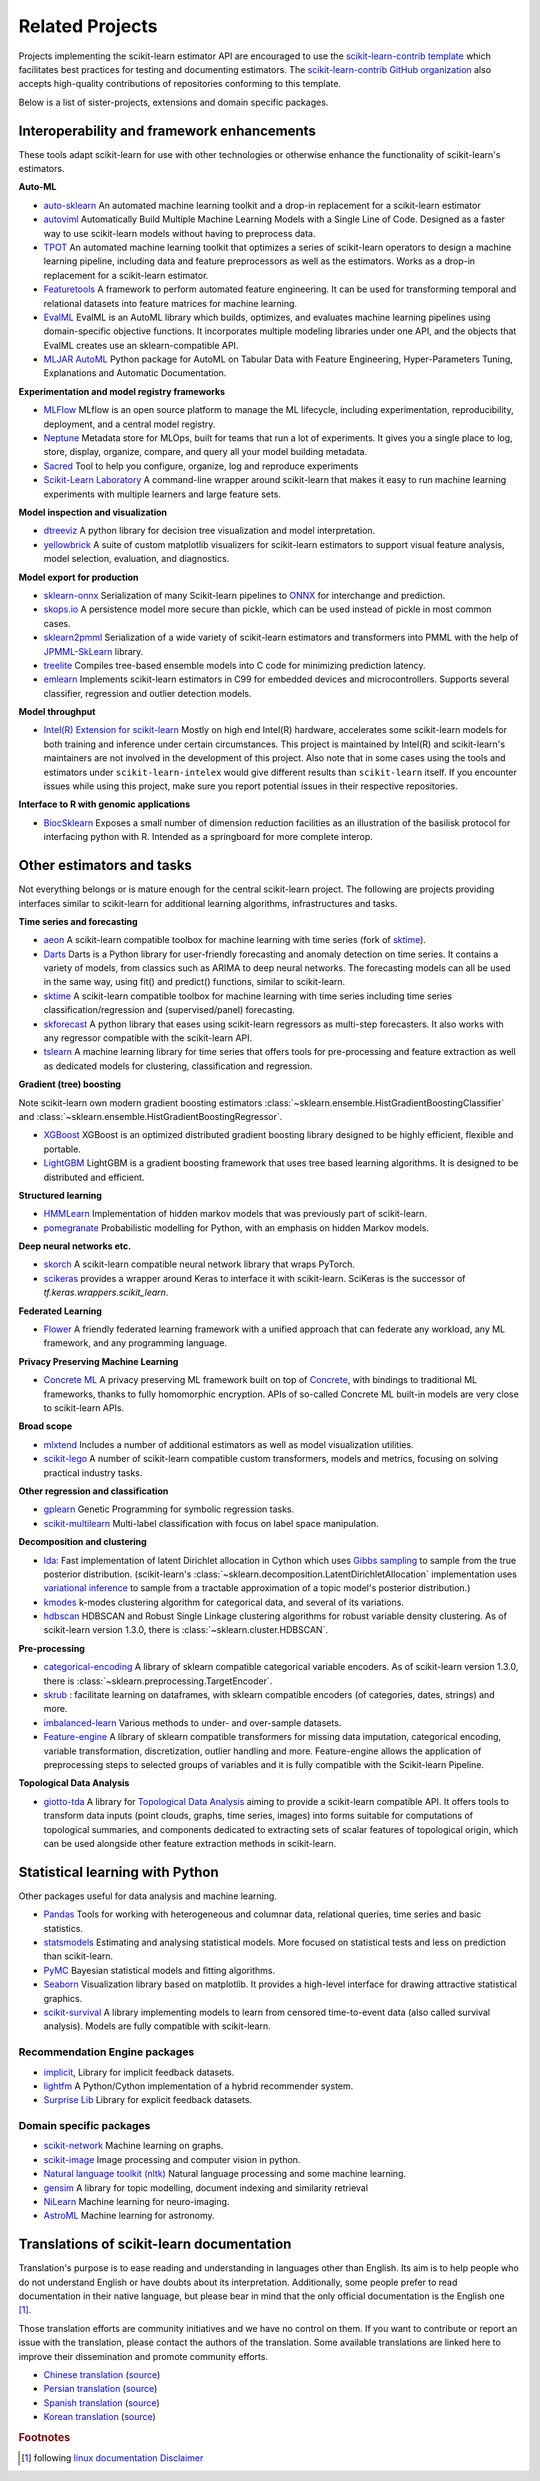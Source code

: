 .. _related_projects:

=====================================
Related Projects
=====================================

Projects implementing the scikit-learn estimator API are encouraged to use
the `scikit-learn-contrib template <https://github.com/scikit-learn-contrib/project-template>`_
which facilitates best practices for testing and documenting estimators.
The `scikit-learn-contrib GitHub organization <https://github.com/scikit-learn-contrib/scikit-learn-contrib>`_
also accepts high-quality contributions of repositories conforming to this
template.

Below is a list of sister-projects, extensions and domain specific packages.

Interoperability and framework enhancements
-------------------------------------------

These tools adapt scikit-learn for use with other technologies or otherwise
enhance the functionality of scikit-learn's estimators.

**Auto-ML**

- `auto-sklearn <https://github.com/automl/auto-sklearn/>`_
  An automated machine learning toolkit and a drop-in replacement for a
  scikit-learn estimator

- `autoviml <https://github.com/AutoViML/Auto_ViML/>`_
  Automatically Build Multiple Machine Learning Models with a Single Line of Code.
  Designed as a faster way to use scikit-learn models without having to preprocess data.

- `TPOT <https://github.com/rhiever/tpot>`_
  An automated machine learning toolkit that optimizes a series of scikit-learn
  operators to design a machine learning pipeline, including data and feature
  preprocessors as well as the estimators. Works as a drop-in replacement for a
  scikit-learn estimator.

- `Featuretools <https://github.com/alteryx/featuretools>`_
  A framework to perform automated feature engineering. It can be used for
  transforming temporal and relational datasets into feature matrices for
  machine learning.

- `EvalML <https://github.com/alteryx/evalml>`_
  EvalML is an AutoML library which builds, optimizes, and evaluates
  machine learning pipelines using domain-specific objective functions.
  It incorporates multiple modeling libraries under one API, and
  the objects that EvalML creates use an sklearn-compatible API.

- `MLJAR AutoML <https://github.com/mljar/mljar-supervised>`_
  Python package for AutoML on Tabular Data with Feature Engineering,
  Hyper-Parameters Tuning, Explanations and Automatic Documentation.

**Experimentation and model registry frameworks**

- `MLFlow <https://mlflow.org/>`_ MLflow is an open source platform to manage the ML
  lifecycle, including experimentation, reproducibility, deployment, and a central
  model registry.

- `Neptune <https://neptune.ai/>`_ Metadata store for MLOps,
  built for teams that run a lot of experiments. It gives you a single
  place to log, store, display, organize, compare, and query all your
  model building metadata.

- `Sacred <https://github.com/IDSIA/Sacred>`_ Tool to help you configure,
  organize, log and reproduce experiments

- `Scikit-Learn Laboratory
  <https://skll.readthedocs.io/en/latest/index.html>`_  A command-line
  wrapper around scikit-learn that makes it easy to run machine learning
  experiments with multiple learners and large feature sets.

**Model inspection and visualization**

- `dtreeviz <https://github.com/parrt/dtreeviz/>`_ A python library for
  decision tree visualization and model interpretation.

- `yellowbrick <https://github.com/DistrictDataLabs/yellowbrick>`_ A suite of
  custom matplotlib visualizers for scikit-learn estimators to support visual feature
  analysis, model selection, evaluation, and diagnostics.

**Model export for production**

- `sklearn-onnx <https://github.com/onnx/sklearn-onnx>`_ Serialization of many
  Scikit-learn pipelines to `ONNX <https://onnx.ai/>`_ for interchange and
  prediction.

- `skops.io <https://skops.readthedocs.io/en/stable/persistence.html>`__ A
  persistence model more secure than pickle, which can be used instead of
  pickle in most common cases.

- `sklearn2pmml <https://github.com/jpmml/sklearn2pmml>`_
  Serialization of a wide variety of scikit-learn estimators and transformers
  into PMML with the help of `JPMML-SkLearn <https://github.com/jpmml/jpmml-sklearn>`_
  library.

- `treelite <https://treelite.readthedocs.io>`_
  Compiles tree-based ensemble models into C code for minimizing prediction
  latency.

- `emlearn <https://emlearn.org>`_
  Implements scikit-learn estimators in C99 for embedded devices and microcontrollers.
  Supports several classifier, regression and outlier detection models.

**Model throughput**

- `Intel(R) Extension for scikit-learn <https://github.com/intel/scikit-learn-intelex>`_
  Mostly on high end Intel(R) hardware, accelerates some scikit-learn models
  for both training and inference under certain circumstances. This project is
  maintained by Intel(R) and scikit-learn's maintainers are not involved in the
  development of this project. Also note that in some cases using the tools and
  estimators under ``scikit-learn-intelex`` would give different results than
  ``scikit-learn`` itself. If you encounter issues while using this project,
  make sure you report potential issues in their respective repositories.

**Interface to R with genomic applications**

- `BiocSklearn <https://bioconductor.org/packages/BiocSklearn>`_
  Exposes a small number of dimension reduction facilities as an illustration
  of the basilisk protocol for interfacing python with R. Intended as a
  springboard for more complete interop.


Other estimators and tasks
--------------------------

Not everything belongs or is mature enough for the central scikit-learn
project. The following are projects providing interfaces similar to
scikit-learn for additional learning algorithms, infrastructures
and tasks.

**Time series and forecasting**

- `aeon <https://github.com/aeon-toolkit/aeon>`_ A
  scikit-learn compatible toolbox for machine learning with time series
  (fork of `sktime`_).

- `Darts <https://unit8co.github.io/darts/>`_ Darts is a Python library for
  user-friendly forecasting and anomaly detection on time series. It contains a variety
  of models, from classics such as ARIMA to deep neural networks. The forecasting
  models can all be used in the same way, using fit() and predict() functions, similar
  to scikit-learn.

- `sktime <https://github.com/sktime/sktime>`_ A scikit-learn compatible
  toolbox for machine learning with time series including time series
  classification/regression and (supervised/panel) forecasting.

- `skforecast <https://github.com/JoaquinAmatRodrigo/skforecast>`_ A python library
  that eases using scikit-learn regressors as multi-step forecasters. It also works
  with any regressor compatible with the scikit-learn API.

- `tslearn <https://github.com/tslearn-team/tslearn>`_ A machine learning library for
  time series that offers tools for pre-processing and feature extraction as well as
  dedicated models for clustering, classification and regression.

**Gradient (tree) boosting**

Note scikit-learn own modern gradient boosting estimators
:class:`~sklearn.ensemble.HistGradientBoostingClassifier` and
:class:`~sklearn.ensemble.HistGradientBoostingRegressor`.

- `XGBoost <https://github.com/dmlc/xgboost>`_ XGBoost is an optimized distributed
  gradient boosting library designed to be highly efficient, flexible and portable.

- `LightGBM <https://lightgbm.readthedocs.io>`_ LightGBM is a gradient boosting
  framework that uses tree based learning algorithms. It is designed to be distributed
  and efficient.

**Structured learning**

- `HMMLearn <https://github.com/hmmlearn/hmmlearn>`_ Implementation of hidden
  markov models that was previously part of scikit-learn.

- `pomegranate <https://github.com/jmschrei/pomegranate>`_ Probabilistic modelling
  for Python, with an emphasis on hidden Markov models.

**Deep neural networks etc.**

- `skorch <https://github.com/dnouri/skorch>`_ A scikit-learn compatible
  neural network library that wraps PyTorch.

- `scikeras <https://github.com/adriangb/scikeras>`_ provides a wrapper around
  Keras to interface it with scikit-learn. SciKeras is the successor
  of `tf.keras.wrappers.scikit_learn`.

**Federated Learning**

- `Flower <https://flower.dev/>`_ A friendly federated learning framework with a
  unified approach that can federate any workload, any ML framework, and any programming language.

**Privacy Preserving Machine Learning**

- `Concrete ML <https://github.com/zama-ai/concrete-ml/>`_ A privacy preserving
  ML framework built on top of `Concrete
  <https://github.com/zama-ai/concrete>`_, with bindings to traditional ML
  frameworks, thanks to fully homomorphic encryption. APIs of so-called
  Concrete ML built-in models are very close to scikit-learn APIs.

**Broad scope**

- `mlxtend <https://github.com/rasbt/mlxtend>`_ Includes a number of additional
  estimators as well as model visualization utilities.

- `scikit-lego <https://github.com/koaning/scikit-lego>`_ A number of scikit-learn compatible
  custom transformers, models and metrics, focusing on solving practical industry tasks.

**Other regression and classification**

- `gplearn <https://github.com/trevorstephens/gplearn>`_ Genetic Programming
  for symbolic regression tasks.

- `scikit-multilearn <https://github.com/scikit-multilearn/scikit-multilearn>`_
  Multi-label classification with focus on label space manipulation.

**Decomposition and clustering**

- `lda <https://github.com/lda-project/lda/>`_: Fast implementation of latent
  Dirichlet allocation in Cython which uses `Gibbs sampling
  <https://en.wikipedia.org/wiki/Gibbs_sampling>`_ to sample from the true
  posterior distribution. (scikit-learn's
  :class:`~sklearn.decomposition.LatentDirichletAllocation` implementation uses
  `variational inference
  <https://en.wikipedia.org/wiki/Variational_Bayesian_methods>`_ to sample from
  a tractable approximation of a topic model's posterior distribution.)

- `kmodes <https://github.com/nicodv/kmodes>`_ k-modes clustering algorithm for
  categorical data, and several of its variations.

- `hdbscan <https://github.com/scikit-learn-contrib/hdbscan>`_ HDBSCAN and Robust Single
  Linkage clustering algorithms for robust variable density clustering.
  As of scikit-learn version 1.3.0, there is :class:`~sklearn.cluster.HDBSCAN`.

**Pre-processing**

- `categorical-encoding
  <https://github.com/scikit-learn-contrib/categorical-encoding>`_ A
  library of sklearn compatible categorical variable encoders.
  As of scikit-learn version 1.3.0, there is
  :class:`~sklearn.preprocessing.TargetEncoder`.

- `skrub <https://skrub-data.org>`_ : facilitate learning on dataframes,
  with sklearn compatible encoders (of categories, dates, strings) and
  more.

- `imbalanced-learn
  <https://github.com/scikit-learn-contrib/imbalanced-learn>`_ Various
  methods to under- and over-sample datasets.

- `Feature-engine <https://github.com/solegalli/feature_engine>`_ A library
  of sklearn compatible transformers for missing data imputation, categorical
  encoding, variable transformation, discretization, outlier handling and more.
  Feature-engine allows the application of preprocessing steps to selected groups
  of variables and it is fully compatible with the Scikit-learn Pipeline.

**Topological Data Analysis**

- `giotto-tda <https://github.com/giotto-ai/giotto-tda>`_ A library for
  `Topological Data Analysis
  <https://en.wikipedia.org/wiki/Topological_data_analysis>`_ aiming to
  provide a scikit-learn compatible API. It offers tools to transform data
  inputs (point clouds, graphs, time series, images) into forms suitable for
  computations of topological summaries, and components dedicated to
  extracting sets of scalar features of topological origin, which can be used
  alongside other feature extraction methods in scikit-learn.

Statistical learning with Python
--------------------------------
Other packages useful for data analysis and machine learning.

- `Pandas <https://pandas.pydata.org/>`_ Tools for working with heterogeneous and
  columnar data, relational queries, time series and basic statistics.

- `statsmodels <https://www.statsmodels.org>`_ Estimating and analysing
  statistical models. More focused on statistical tests and less on prediction
  than scikit-learn.

- `PyMC <https://www.pymc.io/>`_ Bayesian statistical models and
  fitting algorithms.

- `Seaborn <https://stanford.edu/~mwaskom/software/seaborn/>`_ Visualization library based on
  matplotlib. It provides a high-level interface for drawing attractive statistical graphics.

- `scikit-survival <https://scikit-survival.readthedocs.io/>`_ A library implementing
  models to learn from censored time-to-event data (also called survival analysis).
  Models are fully compatible with scikit-learn.

Recommendation Engine packages
~~~~~~~~~~~~~~~~~~~~~~~~~~~~~~

- `implicit <https://github.com/benfred/implicit>`_, Library for implicit
  feedback datasets.

- `lightfm <https://github.com/lyst/lightfm>`_ A Python/Cython
  implementation of a hybrid recommender system.

- `Surprise Lib <https://surpriselib.com/>`_ Library for explicit feedback
  datasets.

Domain specific packages
~~~~~~~~~~~~~~~~~~~~~~~~

- `scikit-network <https://scikit-network.readthedocs.io/>`_ Machine learning on graphs.

- `scikit-image <https://scikit-image.org/>`_ Image processing and computer
  vision in python.

- `Natural language toolkit (nltk) <https://www.nltk.org/>`_ Natural language
  processing and some machine learning.

- `gensim <https://radimrehurek.com/gensim/>`_  A library for topic modelling,
  document indexing and similarity retrieval

- `NiLearn <https://nilearn.github.io/>`_ Machine learning for neuro-imaging.

- `AstroML <https://www.astroml.org/>`_  Machine learning for astronomy.

Translations of scikit-learn documentation
------------------------------------------

Translation's purpose is to ease reading and understanding in languages
other than English. Its aim is to help people who do not understand English
or have doubts about its interpretation. Additionally, some people prefer
to read documentation in their native language, but please bear in mind that
the only official documentation is the English one [#f1]_.

Those translation efforts are community initiatives and we have no control
on them.
If you want to contribute or report an issue with the translation, please
contact the authors of the translation.
Some available translations are linked here to improve their dissemination
and promote community efforts.

- `Chinese translation <https://sklearn.apachecn.org/>`_
  (`source <https://github.com/apachecn/sklearn-doc-zh>`__)
- `Persian translation <https://sklearn.ir/>`_
  (`source <https://github.com/mehrdad-dev/scikit-learn>`__)
- `Spanish translation <https://qu4nt.github.io/sklearn-doc-es/>`_
  (`source <https://github.com/qu4nt/sklearn-doc-es>`__)
- `Korean translation <https://panda5176.github.io/scikit-learn-korean/>`_
  (`source <https://github.com/panda5176/scikit-learn-korean>`__)


.. rubric:: Footnotes

.. [#f1] following `linux documentation Disclaimer
   <https://www.kernel.org/doc/html/latest/translations/index.html#disclaimer>`__

